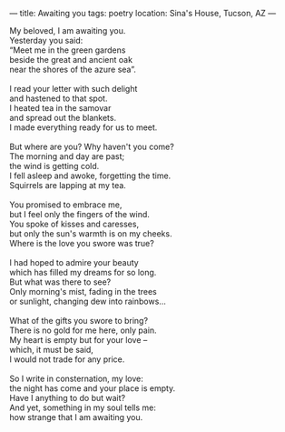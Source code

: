 :PROPERTIES:
:ID:       65045631-1C30-4130-B09F-05DAC6D8BF86
:SLUG:     awaiting-you
:END:
---
title: Awaiting you
tags: poetry
location: Sina's House, Tucson, AZ
---

#+BEGIN_VERSE
My beloved, I am awaiting you.
Yesterday you said:
“Meet me in the green gardens
beside the great and ancient oak
near the shores of the azure sea”.

I read your letter with such delight
and hastened to that spot.
I heated tea in the samovar
and spread out the blankets.
I made everything ready for us to meet.

But where are you? Why haven't you come?
The morning and day are past;
the wind is getting cold.
I fell asleep and awoke, forgetting the time.
Squirrels are lapping at my tea.

You promised to embrace me,
but I feel only the fingers of the wind.
You spoke of kisses and caresses,
but only the sun's warmth is on my cheeks.
Where is the love you swore was true?

I had hoped to admire your beauty
which has filled my dreams for so long.
But what was there to see?
Only morning's mist, fading in the trees
or sunlight, changing dew into rainbows...

What of the gifts you swore to bring?
There is no gold for me here, only pain.
My heart is empty but for your love --
which, it must be said,
I would not trade for any price.

So I write in consternation, my love:
the night has come and your place is empty.
Have I anything to do but wait?
And yet, something in my soul tells me:
how strange that I am awaiting you.
#+END_VERSE
